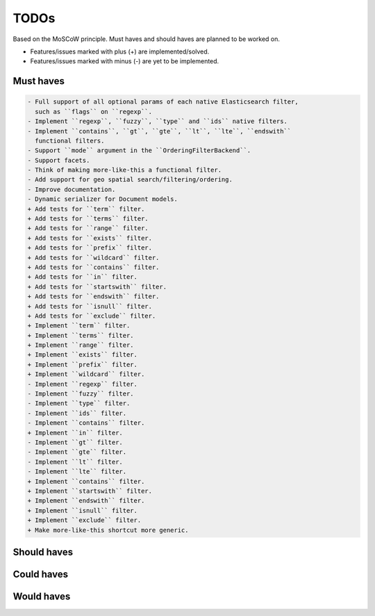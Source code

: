 =====
TODOs
=====
Based on the MoSCoW principle. Must haves and should haves are planned to be
worked on.

* Features/issues marked with plus (+) are implemented/solved.
* Features/issues marked with minus (-) are yet to be implemented.

Must haves
==========
.. code-block:: text

    - Full support of all optional params of each native Elasticsearch filter,
      such as ``flags`` on ``regexp``.
    - Implement ``regexp``, ``fuzzy``, ``type`` and ``ids`` native filters.
    - Implement ``contains``, ``gt``, ``gte``, ``lt``, ``lte``, ``endswith``
      functional filters.
    - Support ``mode`` argument in the ``OrderingFilterBackend``.
    - Support facets.
    - Think of making more-like-this a functional filter.
    - Add support for geo spatial search/filtering/ordering.
    - Improve documentation.
    - Dynamic serializer for Document models.
    + Add tests for ``term`` filter.
    + Add tests for ``terms`` filter.
    + Add tests for ``range`` filter.
    + Add tests for ``exists`` filter.
    + Add tests for ``prefix`` filter.
    + Add tests for ``wildcard`` filter.
    + Add tests for ``contains`` filter.
    + Add tests for ``in`` filter.
    + Add tests for ``startswith`` filter.
    + Add tests for ``endswith`` filter.
    + Add tests for ``isnull`` filter.
    + Add tests for ``exclude`` filter.
    + Implement ``term`` filter.
    + Implement ``terms`` filter.
    + Implement ``range`` filter.
    + Implement ``exists`` filter.
    + Implement ``prefix`` filter.
    + Implement ``wildcard`` filter.
    - Implement ``regexp`` filter.
    - Implement ``fuzzy`` filter.
    - Implement ``type`` filter.
    - Implement ``ids`` filter.
    - Implement ``contains`` filter.
    + Implement ``in`` filter.
    - Implement ``gt`` filter.
    - Implement ``gte`` filter.
    - Implement ``lt`` filter.
    - Implement ``lte`` filter.
    + Implement ``contains`` filter.
    + Implement ``startswith`` filter.
    + Implement ``endswith`` filter.
    + Implement ``isnull`` filter.
    + Implement ``exclude`` filter.
    + Make more-like-this shortcut more generic.

Should haves
============
.. code-block:: text


Could haves
===========
.. code-block:: text


Would haves
===========
.. code-block:: text
